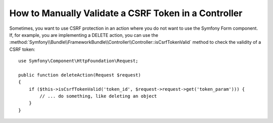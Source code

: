 .. index::
    single: Controller; Validating CSRF Tokens

How to Manually Validate a CSRF Token in a Controller
=====================================================

Sometimes, you want to use CSRF protection in an action where you do not
want to use the Symfony Form component. If, for example, you are implementing
a DELETE action, you can use the :method:`Symfony\\Bundle\\FrameworkBundle\\Controller\\Controller::isCsrfTokenValid`
method to check the validity of a CSRF token::

    use Symfony\Component\HttpFoundation\Request;

    public function deleteAction(Request $request)
    {
        if ($this->isCsrfTokenValid('token_id', $request->request->get('token_param'))) {
            // ... do something, like deleting an object
        }
    }
